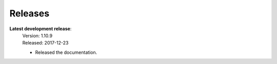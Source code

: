 Releases
========

**Latest development release**:
    | Version: 1.10.9
    | Released: 2017-12-23

    - Released the documentation.
